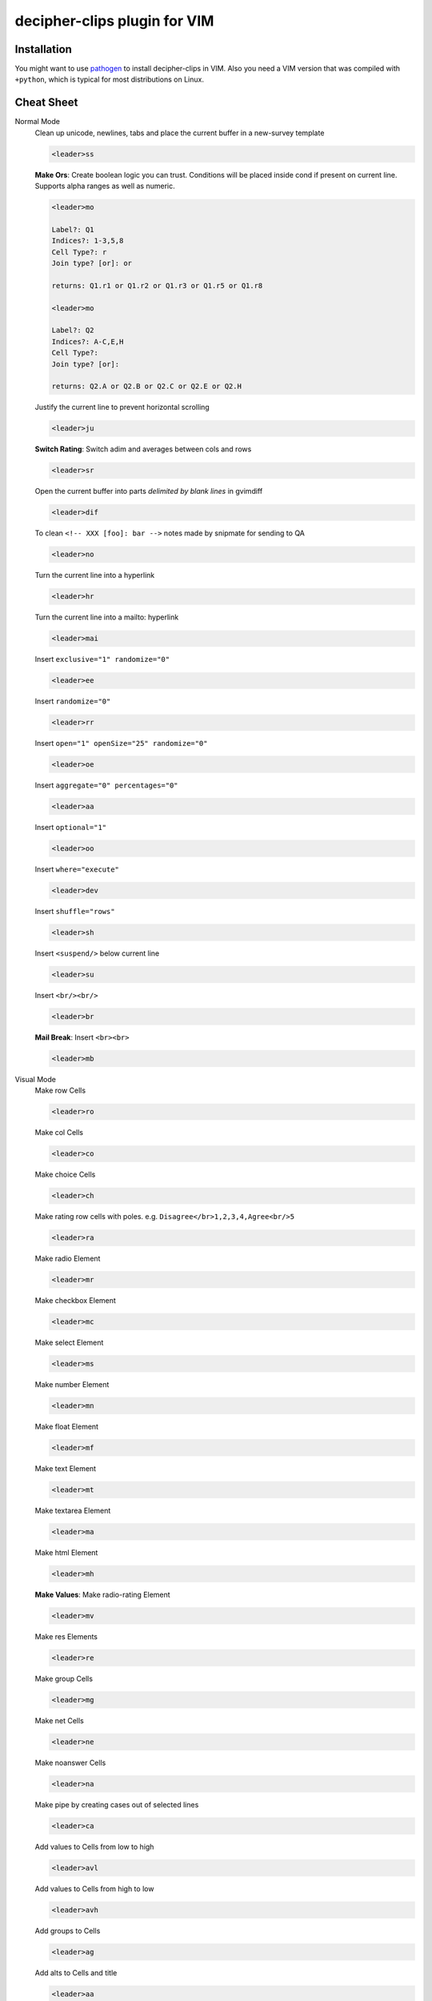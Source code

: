 #############################
decipher-clips plugin for VIM
#############################


Installation
============

You might want to use `pathogen <https://github.com/tpope/vim-pathogen>`_ to
install decipher-clips in VIM. Also you need a VIM version that was compiled with
``+python``, which is typical for most distributions on Linux.


Cheat Sheet
===========

Normal Mode
    Clean up unicode, newlines, tabs and place the current buffer in a new-survey template

    .. code-block::

        <leader>ss

    **Make Ors**: Create boolean logic you can trust. Conditions will be placed inside cond if present
    on current line. Supports alpha ranges as well as numeric.

    .. code-block::

        <leader>mo

        Label?: Q1
        Indices?: 1-3,5,8
        Cell Type?: r
        Join type? [or]: or

        returns: Q1.r1 or Q1.r2 or Q1.r3 or Q1.r5 or Q1.r8

        <leader>mo

        Label?: Q2
        Indices?: A-C,E,H
        Cell Type?:
        Join type? [or]:

        returns: Q2.A or Q2.B or Q2.C or Q2.E or Q2.H

    Justify the current line to prevent horizontal scrolling

    .. code-block::

        <leader>ju

    **Switch Rating**: Switch adim and averages between cols and rows

    .. code-block::

        <leader>sr

    Open the current buffer into parts *delimited by blank lines* in gvimdiff

    .. code-block::

        <leader>dif

    To clean ``<!-- XXX [foo]: bar -->`` notes made by snipmate for sending to QA

    .. code-block::

        <leader>no

    Turn the current line into a hyperlink

    .. code-block::

        <leader>hr

    Turn the current line into a mailto: hyperlink

    .. code-block::

        <leader>mai

    Insert ``exclusive="1" randomize="0"``

    .. code-block::

        <leader>ee

    Insert ``randomize="0"``

    .. code-block::

        <leader>rr

    Insert ``open="1" openSize="25" randomize="0"``

    .. code-block::

        <leader>oe

    Insert ``aggregate="0" percentages="0"``

    .. code-block::

        <leader>aa

    Insert ``optional="1"``

    .. code-block::

        <leader>oo

    Insert ``where="execute"``

    .. code-block::

        <leader>dev

    Insert ``shuffle="rows"``

    .. code-block::

        <leader>sh

    Insert ``<suspend/>`` below current line

    .. code-block::

        <leader>su

    Insert ``<br/><br/>``

    .. code-block::

        <leader>br

    **Mail Break**: Insert ``<br><br>``

    .. code-block::

        <leader>mb


Visual Mode
    Make row Cells

    .. code-block::

        <leader>ro

    Make col Cells

    .. code-block::

        <leader>co

    Make choice Cells

    .. code-block::

        <leader>ch

    Make rating row cells with poles. e.g. ``Disagree</br>1,2,3,4,Agree<br/>5``

    .. code-block::

        <leader>ra

    Make radio Element

    .. code-block::

        <leader>mr

    Make checkbox Element

    .. code-block::

        <leader>mc

    Make select Element

    .. code-block::

        <leader>ms

    Make number Element

    .. code-block::

        <leader>mn

    Make float Element

    .. code-block::

        <leader>mf

    Make text Element

    .. code-block::

        <leader>mt

    Make textarea Element

    .. code-block::

        <leader>ma

    Make html Element

    .. code-block::

        <leader>mh

    **Make Values**: Make radio-rating Element

    .. code-block::

        <leader>mv

    Make res Elements

    .. code-block::

        <leader>re

    Make group Cells

    .. code-block::

        <leader>mg

    Make net Cells

    .. code-block::

        <leader>ne

    Make noanswer Cells

    .. code-block::

        <leader>na

    Make pipe by creating cases out of selected lines

    .. code-block::

        <leader>ca

    Add values to Cells from low to high

    .. code-block::

        <leader>avl

    Add values to Cells from high to low

    .. code-block::

        <leader>avh

    Add groups to Cells

    .. code-block::

        <leader>ag

    Add alts to Cells and title

    .. code-block::

        <leader>aa

    Create a question comment

    .. code-block::

        <leader>qc

    Escape ``< and >``

    .. code-block::

        <leader>es

    **HTML Comment**: Comment out some text

    .. code-block::

        <leader>hc

    **Make Extras**: Pull text node into configurable style

    .. code-block::

        <leader>me

    **Quote Spaces**: HTML escape spaces

    .. code-block::

        <leader>qs

    Strip text-nodes from selected Cells

    .. code-block::

        <leader>st

    Switch selected Cells between cols and rows

    .. code-block::

        <leader>sw

    **Quote URL**: URL escape selection

    .. code-block::

        <leader>qu

    Clean out common utf-8 chars and remove excessive tabs, newlines, etc

    .. code-block::

        <leader>cl
